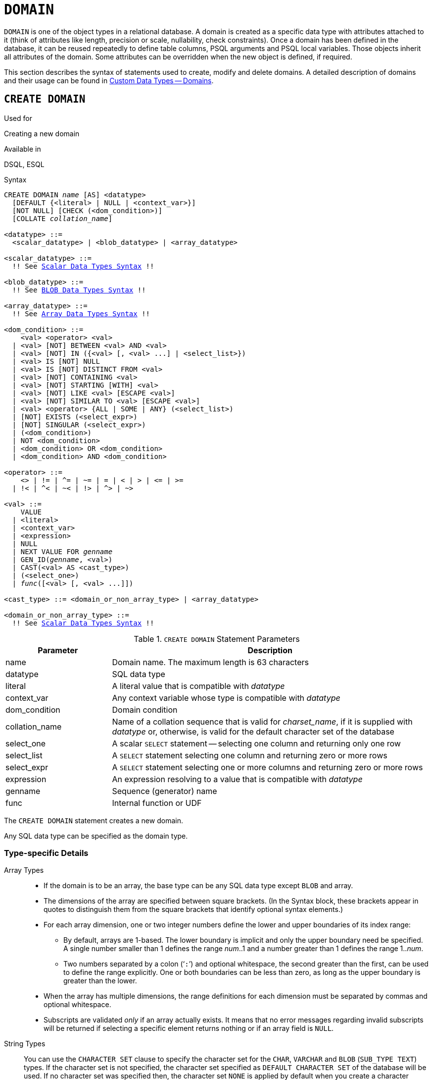 [[fblangref50-ddl-domn]]
= `DOMAIN`

`DOMAIN` is one of the object types in a relational database.
A domain is created as a specific data type with attributes attached to it (think of attributes like length, precision or scale, nullability, check constraints).
Once a domain has been defined in the database, it can be reused repeatedly to define table columns, PSQL arguments and PSQL local variables.
Those objects inherit all attributes of the domain.
Some attributes can be overridden when the new object is defined, if required.

This section describes the syntax of statements used to create, modify and delete domains.
A detailed description of domains and their usage can be found in <<fblangref50-datatypes-custom,Custom Data Types -- Domains>>.

[[fblangref50-ddl-domn-create]]
== `CREATE DOMAIN`

.Used for
Creating a new domain

.Available in
DSQL, ESQL

[[fblangref50-ddl-domn-create-syntax]]
.Syntax
[listing,subs="+quotes,macros"]
----
CREATE DOMAIN _name_ [AS] <datatype>
  [DEFAULT {<literal> | NULL | <context_var>}]
  [NOT NULL] [CHECK (<dom_condition>)]
  [COLLATE _collation_name_]

<datatype> ::=
  <scalar_datatype> | <blob_datatype> | <array_datatype>

<scalar_datatype> ::=
  !! See <<fblangref50-datatypes-syntax-scalar,Scalar Data Types Syntax>> !!

<blob_datatype> ::=
  !! See <<fblangref50-datatypes-syntax-blob,BLOB Data Types Syntax>> !!

<array_datatype> ::=
  !! See <<fblangref50-datatypes-syntax-array,Array Data Types Syntax>> !!

<dom_condition> ::=
    <val> <operator> <val>
  | <val> [NOT] BETWEEN <val> AND <val>
  | <val> [NOT] IN ({<val> [, <val> ...] | <select_list>})
  | <val> IS [NOT] NULL
  | <val> IS [NOT] DISTINCT FROM <val>
  | <val> [NOT] CONTAINING <val>
  | <val> [NOT] STARTING [WITH] <val>
  | <val> [NOT] LIKE <val> [ESCAPE <val>]
  | <val> [NOT] SIMILAR TO <val> [ESCAPE <val>]
  | <val> <operator> {ALL | SOME | ANY} (<select_list>)
  | [NOT] EXISTS (<select_expr>)
  | [NOT] SINGULAR (<select_expr>)
  | (<dom_condition>)
  | NOT <dom_condition>
  | <dom_condition> OR <dom_condition>
  | <dom_condition> AND <dom_condition>

<operator> ::=
    <> | != | ^= | ~= | = | < | > | <= | >=
  | !< | ^< | ~< | !> | ^> | ~>

<val> ::=
    VALUE
  | <literal>
  | <context_var>
  | <expression>
  | NULL
  | NEXT VALUE FOR _genname_
  | GEN_ID(_genname_, <val>)
  | CAST(<val> AS <cast_type>)
  | (<select_one>)
  | _func_([<val> [, <val> ...]])

<cast_type> ::= <domain_or_non_array_type> | <array_datatype>

<domain_or_non_array_type> ::=
  !! See <<fblangref50-datatypes-syntax-scalar-syntax,Scalar Data Types Syntax>> !!
----

[[fblangref50-ddl-tbl-createdomn]]
.`CREATE DOMAIN` Statement Parameters
[cols="<1,<3", options="header",stripes="none"]
|===
^| Parameter
^| Description

|name
|Domain name.
The maximum length is 63 characters

|datatype
|SQL data type

|literal
|A literal value that is compatible with _datatype_

|context_var
|Any context variable whose type is compatible with _datatype_

|dom_condition
|Domain condition

|collation_name
|Name of a collation sequence that is valid for _charset_name_, if it is supplied with _datatype_ or, otherwise, is valid for the default character set of the database

|select_one
|A scalar `SELECT` statement -- selecting one column and returning only one row

|select_list
|A `SELECT` statement selecting one column and returning zero or more rows

|select_expr
|A `SELECT` statement selecting one or more columns and returning zero or more rows

|expression
|An expression resolving to a value that is compatible with _datatype_

|genname
|Sequence (generator) name

|func
|Internal function or UDF
|===

The `CREATE DOMAIN` statement creates a new domain.

Any SQL data type can be specified as the domain type.

[[fblangref50-ddl-domn-typespec]]
=== Type-specific Details

Array Types::
* If the domain is to be an array, the base type can be any SQL data type except `BLOB` and array.
* The dimensions of the array are specified between square brackets.
(In the Syntax block, these brackets appear in quotes to distinguish them from the square brackets that identify optional syntax elements.)
* For each array dimension, one or two integer numbers define the lower and upper boundaries of its index range:
** By default, arrays are 1-based.
The lower boundary is implicit and only the upper boundary need be specified.
A single number smaller than 1 defines the range __num__..1 and a number greater than 1 defines the range 1..__num__.
** Two numbers separated by a colon ('```:```') and optional whitespace, the second greater than the first, can be used to define the range explicitly.
One or both boundaries can be less than zero, as long as the upper boundary is greater than the lower.
* When the array has multiple dimensions, the range definitions for each dimension must be separated by commas and optional whitespace.
* Subscripts are validated _only_ if an array actually exists.
It means that no error messages regarding invalid subscripts will be returned if selecting a specific element returns nothing or if an array field is [constant]`NULL`.

String Types::
You can use the `CHARACTER SET` clause to specify the character set for the `CHAR`, `VARCHAR` and `BLOB` (`SUB_TYPE TEXT`) types.
If the character set is not specified, the character set specified as `DEFAULT CHARACTER SET` of the database will be used.
If no character set was specified then, the character set `NONE` is applied by default when you create a character domain.
+
[WARNING]
====
With character set `NONE`, character data are stored and retrieved the way they were submitted.
Data in any encoding can be added to a column based on such a domain, but it is impossible to add this data to a column with a different encoding.
Because no transliteration is performed between the source and destination encodings, errors may result.
====

`DEFAULT` Clause::
The optional `DEFAULT` clause allows you to specify a default value for the domain.
This value will be added to the table column that inherits this domain when the `INSERT` statement is executed, if no value is specified for it in the DML statement.
Local variables and arguments in PSQL modules that reference this domain will be initialized with the default value.
For the default value, use a literal of a compatible type or a context variable of a compatible type.

`NOT NULL` Constraint::
Columns and variables based on a domain with the `NOT NULL` constraint will be prevented from being written as `NULL`, i.e., a value is _required_.
+
[CAUTION]
====
When creating a domain, take care to avoid specifying limitations that would contradict one another.
For instance, `NOT NULL` and `DEFAULT NULL` are contradictory.
====

`CHECK` Constraint(s)::
The optional `CHECK` clause specifies constraints for the domain.
A domain constraint specifies conditions that must be satisfied by the values of table columns or variables that inherit from the domain.
A condition must be enclosed in parentheses.
A condition is a logical expression (also called a predicate) that can return the Boolean results `TRUE`, `FALSE` and `UNKNOWN`.
A condition is considered satisfied if the predicate returns the value `TRUE` or "`unknown value`" (equivalent to `NULL`). If the predicate returns `FALSE`, the condition for acceptance is not met.

`VALUE` Keyword::
The keyword `VALUE` in a domain constraint substitutes for the table column that is based on this domain or for a variable in a PSQL module.
It contains the value assigned to the variable or the table column. `VALUE` can be used anywhere in the `CHECK` constraint, though it is usually used in the left part of the condition.

`COLLATE`::
The optional `COLLATE` clause allows you to specify the collation sequence if the domain is based on one of the string data types, including ``BLOB``s with text subtypes.
If no collation sequence is specified, the collation sequence will be the one that is default for the specified character set at the time the domain is created.

[[fblangref50-ddl-domn-create-who]]
=== Who Can Create a Domain

The `CREATE DOMAIN` statement can be executed by:

* <<fblangref50-security-administrators,Administrators>>
* Users with the `CREATE DOMAIN` privilege

[[fblangref50-ddl-createdomnexmpls]]
=== `CREATE DOMAIN` Examples

. Creating a domain that can take values greater than 1,000, with a default value of 10,000.
+
[source]
----
CREATE DOMAIN CUSTNO AS
  INTEGER DEFAULT 10000
  CHECK (VALUE > 1000);
----
. Creating a domain that can take the values 'Yes' and 'No' in the default character set specified during the creation of the database.
+
[source]
----
CREATE DOMAIN D_BOOLEAN AS
  CHAR(3) CHECK (VALUE IN ('Yes', 'No'));
----
. Creating a domain with the `UTF8` character set and the `UNICODE_CI_AI` collation sequence.
+
[source]
----
CREATE DOMAIN FIRSTNAME AS
  VARCHAR(30) CHARACTER SET UTF8
  COLLATE UNICODE_CI_AI;
----
. Creating a domain of the `DATE` type that will not accept NULL and uses the current date as the default value.
+
[source]
----
CREATE DOMAIN D_DATE AS
  DATE DEFAULT CURRENT_DATE
  NOT NULL;
----
. Creating a domain defined as an array of 2 elements of the `NUMERIC(18, 3)` type. The starting array index is 1.
+
[source]
----
CREATE DOMAIN D_POINT AS
  NUMERIC(18, 3) [2];
----
+
[NOTE]
====
Domains defined over an array type may be used only to define table columns.
You cannot use array domains to define local variables in PSQL modules.
====
. Creating a domain whose elements can be only country codes defined in the `COUNTRY` table.
+
[source]
----
CREATE DOMAIN D_COUNTRYCODE AS CHAR(3)
  CHECK (EXISTS(SELECT * FROM COUNTRY
         WHERE COUNTRYCODE = VALUE));
----
+
[NOTE]
====
The example is given only to show the possibility of using predicates with queries in the domain test condition.
It is not recommended to create this style of domain in practice unless the lookup table contains data that are never deleted.
====

.See also
<<fblangref50-ddl-domn-alter>>, <<fblangref50-ddl-domn-drop>>

[[fblangref50-ddl-domn-alter]]
== `ALTER DOMAIN`

.Used for
Altering the current attributes of a domain or renaming it

.Available in
DSQL, ESQL

.Syntax
[listing,subs="+quotes,macros"]
----
ALTER DOMAIN _domain_name_
  [TO _new_name_]
  [TYPE <datatype>]
  [{SET DEFAULT {<literal> | NULL | <context_var>} | DROP DEFAULT}]
  [{SET | DROP} NOT NULL]
  [{ADD [CONSTRAINT] CHECK (<dom_condition>) | DROP CONSTRAINT}]

<datatype> ::=
   <scalar_datatype> | <blob_datatype>

<scalar_datatype> ::=
  !! See <<fblangref50-datatypes-syntax-scalar,Scalar Data Types Syntax>> !!

<blob_datatype> ::=
  !! See <<fblangref50-datatypes-syntax-blob,BLOB Data Types Syntax>> !!

!! See also <<fblangref50-ddl-domn-create-syntax,`CREATE DOMAIN` Syntax>> !!
----

[[fblangref50-ddl-tbl-alterdomn]]
.`ALTER DOMAIN` Statement Parameters
[cols="<1,<3", options="header",stripes="none"]
|===
^| Parameter
^| Description

|new_name
|New name for domain.
The maximum length is 63 characters

|literal
|A literal value that is compatible with _datatype_

|context_var
|Any context variable whose type is compatible with _datatype_
|===

The `ALTER DOMAIN` statement enables changes to the current attributes of a domain, including its name.
You can make any number of domain alterations in one `ALTER DOMAIN` statement.

[[fblangref50-ddl-domn-alter-opts]]
=== `ALTER DOMAIN` clauses

`TO __name__`::
Use the `TO` clause to rename the domain, as long as there are no dependencies on the domain, i.e.
table columns, local variables or procedure arguments referencing it.

`SET DEFAULT`::
With the `SET DEFAULT` clause you can set a new default value.
If the domain already has a default value, there is no need to delete it first -- it will be replaced by the new one.

`DROP DEFAULT`::
Use this clause to delete a previously specified default value and replace it with `NULL`.

`SET NOT NULL`::
Use this class to add a `NOT NULL` constraint to the domain;
columns or parameters of this domain will be prevented from being written as `NULL`, i.e., a value is _required_.
+
[NOTE]
====
Adding a `NOT NULL` constraint to an existing domain will subject all columns using this comain to a full data validation, so ensure that the columns have no nulls before attempting the change.
====

`DROP NOT NULL`::
Drop the `NOT NULL` constraint from the domain.
+
[NOTE]
====
An explicit `NOT NULL` constraint on a column that depends on a domain prevails over the domain.
In this situation, the modification of the domain to make it nullable does not propagate to the column.
====

`ADD CONSTRAINT CHECK`::
Use the `ADD CONSTRAINT CHECK` clause to add a `CHECK` constraint to the domain.
If the domain already has a `CHECK` constraint, it will have to be deleted first, using an `ALTER DOMAIN` statement that includes a `DROP CONSTRAINT` clause.

`TYPE`::
The `TYPE` clause is used to change the data type of the domain to a different, compatible one.
The system will forbid any change to the type that could result in data loss.
An example would be if the number of characters in the new type were smaller than in the existing type.

[IMPORTANT]
====
When you alter the attributes of a domain, existing PSQL code may become invalid.
For information on how to detect it, read the piece entitled <<fblangref50-appx01-supp-rdb-validblr,[ref]_The RDB$VALID_BLR Field_>> in Appendix A.
====

[[fblangref50-ddl-domn-cannotalter]]
=== What `ALTER DOMAIN` Cannot Alter

* If the domain was declared as an array, it is not possible to change its type or its dimensions;
nor can any other type be changed to an array type.
* There is no way to change the default collation without dropping the domain and recreating it with the desired attributes.

[[fblangref50-ddl-domn-alter-who]]
=== Who Can Alter a Domain

The `ALTER DOMAIN` statement can be executed by:

* <<fblangref50-security-administrators,Administrators>>
* The owner of the domain
* Users with the `ALTER ANY DOMAIN` privilege

Domain alterations can be prevented by dependencies from objects to which the user does not have sufficient privileges.

[[fblangref50-ddl-domn-alterdomnexmpls]]
=== `ALTER DOMAIN` Examples

. Changing the data type to `INTEGER` and setting or changing the default value to 2,000:
+
[source]
----
ALTER DOMAIN CUSTNO
  TYPE INTEGER
  SET DEFAULT 2000;
----
. Renaming a domain.
+
[source]
----
ALTER DOMAIN D_BOOLEAN TO D_BOOL;
----
. Deleting the default value and adding a constraint for the domain:
+
[source]
----
ALTER DOMAIN D_DATE
  DROP DEFAULT
  ADD CONSTRAINT CHECK (VALUE >= date '01.01.2000');
----
. Changing the `CHECK` constraint:
+
[source]
----
ALTER DOMAIN D_DATE
  DROP CONSTRAINT;

ALTER DOMAIN D_DATE
  ADD CONSTRAINT CHECK
    (VALUE BETWEEN date '01.01.1900' AND date '31.12.2100');
----
. Changing the data type to increase the permitted number of characters:
+
[source]
----
ALTER DOMAIN FIRSTNAME
  TYPE VARCHAR(50) CHARACTER SET UTF8;
----
. Adding a `NOT NULL` constraint:
+
[source]
----
ALTER DOMAIN FIRSTNAME
  SET NOT NULL;
----
. Removing a `NOT NULL` constraint:
+
[source]
----
ALTER DOMAIN FIRSTNAME
  DROP NOT NULL;
----

.See also
<<fblangref50-ddl-domn-create>>, <<fblangref50-ddl-domn-drop>>

[[fblangref50-ddl-domn-drop]]
== `DROP DOMAIN`

.Used for
Deleting an existing domain

.Available in
DSQL, ESQL

.Syntax
[listing,subs=+quotes]
----
DROP DOMAIN _domain_name_
----

The `DROP DOMAIN` statement deletes a domain that exists in the database.
It is not possible to delete a domain if it is referenced by any database table columns or used in any PSQL module.
To delete a domain that is in use, all columns in all tables that refer to the domain have to be dropped and all references to the domain have to be removed from PSQL modules.

[[fblangref50-ddl-domn-drop-who]]
=== Who Can Drop a Domain

The `DROP DOMAIN` statement can be executed by:

* <<fblangref50-security-administrators,Administrators>>
* The owner of the domain
* Users with the `DROP ANY DOMAIN` privilege

[[fblangref50-ddl-domn-drop-example]]
=== Example of `DROP DOMAIN`

.Deleting the COUNTRYNAME domain
[source]
----
DROP DOMAIN COUNTRYNAME;
----

.See also
<<fblangref50-ddl-domn-create>>, <<fblangref50-ddl-domn-alter>>
